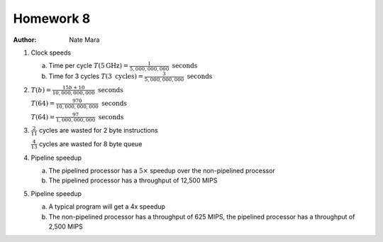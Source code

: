 Homework 8
==========

:author: Nate Mara

1. Clock speeds

   a. Time per cycle :math:`T\left(5\textit{GHz}\right) = \frac{1}{5,000,000,000} \textit{ seconds}`
   b. Time for 3 cycles :math:`T\left(3\textit{ cycles}\right) = \frac{3}{5,000,000,000} \textit{ seconds}`

2. :math:`T\left(b\right) = \frac{15b + 10}{10,000,000,000} \textit{ seconds}`

   :math:`T\left(64\right) = \frac{970}{10,000,000,000} \textit{ seconds}`

   :math:`T\left(64\right) = \frac{97}{1,000,000,000} \textit{ seconds}`

3. :math:`\frac{2}{11}` cycles are wasted for 2 byte instructions

   :math:`\frac{4}{13}` cycles are wasted for 8 byte queue

4. Pipeline speedup

   a. The pipelined processor has a :math:`5\times` speedup over the non-pipelined processor
   b. The pipelined processor has a throughput of 12,500 MIPS

5. Pipeline speedup

   a. A typical program will get a 4x speedup
   b. The non-pipelined processor has a throughput of 625 MIPS, the pipelined
      processor has a throughput of 2,500 MIPS
